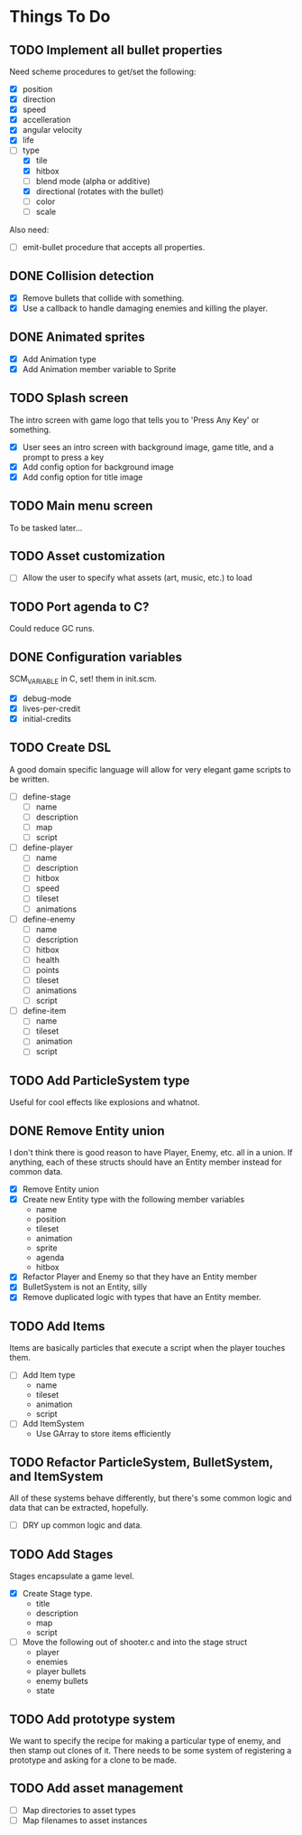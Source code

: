 * Things To Do
** TODO Implement all bullet properties
Need scheme procedures to get/set the following:
- [X] position
- [X] direction
- [X] speed
- [X] accelleration
- [X] angular velocity
- [X] life
- [-] type
  - [X] tile
  - [X] hitbox
  - [ ] blend mode (alpha or additive)
  - [X] directional (rotates with the bullet)
  - [ ] color
  - [ ] scale

Also need:
- [ ] emit-bullet procedure that accepts all properties.

** DONE Collision detection
- [X] Remove bullets that collide with something.
- [X] Use a callback to handle damaging enemies and killing the player.
** DONE Animated sprites
- [X] Add Animation type
- [X] Add Animation member variable to Sprite
** TODO Splash screen
The intro screen with game logo that tells you to 'Press Any Key' or something.

- [X] User sees an intro screen with background image, game title, and a prompt to press a key
- [X] Add config option for background image
- [X] Add config option for title image
** TODO Main menu screen
To be tasked later...
** TODO Asset customization
- [ ] Allow the user to specify what assets (art, music, etc.) to load
** TODO Port agenda to C?
   Could reduce GC runs.
** DONE Configuration variables
SCM_VARIABLE in C, set! them in init.scm.

- [X] debug-mode
- [X] lives-per-credit
- [X] initial-credits

** TODO Create DSL
A good domain specific language will allow for very elegant game scripts to be written.

- [ ] define-stage
  - [ ] name
  - [ ] description
  - [ ] map
  - [ ] script
- [ ] define-player
  - [ ] name
  - [ ] description
  - [ ] hitbox
  - [ ] speed
  - [ ] tileset
  - [ ] animations
- [ ] define-enemy
  - [ ] name
  - [ ] description
  - [ ] hitbox
  - [ ] health
  - [ ] points
  - [ ] tileset
  - [ ] animations
  - [ ] script
- [ ] define-item
  - [ ] name
  - [ ] tileset
  - [ ] animation
  - [ ] script
** TODO Add ParticleSystem type
Useful for cool effects like explosions and whatnot.
** DONE Remove Entity union
I don't think there is good reason to have Player, Enemy, etc. all in
a union. If anything, each of these structs should have an Entity
member instead for common data.

- [X] Remove Entity union
- [X] Create new Entity type with the following member variables
  - name
  - position
  - tileset
  - animation
  - sprite
  - agenda
  - hitbox
- [X] Refactor Player and Enemy so that they have an Entity member
- [X] BulletSystem is not an Entity, silly
- [X] Remove duplicated logic with types that have an Entity member.

** TODO Add Items
Items are basically particles that execute a script when the player
touches them.

- [ ] Add Item type
  - name
  - tileset
  - animation
  - script
- [ ] Add ItemSystem
  - Use GArray to store items efficiently

** TODO Refactor ParticleSystem, BulletSystem, and ItemSystem
All of these systems behave differently, but there's some common logic
and data that can be extracted, hopefully.

- [ ] DRY up common logic and data.

** TODO Add Stages
Stages encapsulate a game level.

- [X] Create Stage type.
  - title
  - description
  - map
  - script
- [ ] Move the following out of shooter.c and into the stage struct
  - player
  - enemies
  - player bullets
  - enemy bullets
  - state

** TODO Add prototype system
We want to specify the recipe for making a particular type of enemy,
 and then stamp out clones of it. There needs to be some system of
registering a prototype and asking for a clone to be made.

** TODO Add asset management
- [ ] Map directories to asset types
- [ ] Map filenames to asset instances
